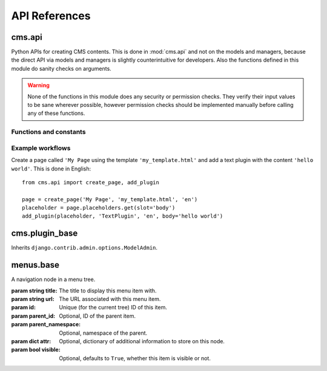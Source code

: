 ##############
API References
##############

*******
cms.api
*******

Python APIs for creating CMS contents. This is done in :mod:`cms.api` and not
on the models and managers, because the direct API via models and managers is
slightly counterintuitive for developers. Also the functions defined in this
module do sanity checks on arguments.
    
.. warning:: None of the functions in this module does any security or permission
             checks. They verify their input values to be sane wherever
             possible, however permission checks should be implemented manually
             before calling any of these functions.


Functions and constants
=======================

.. module:: cms.api

.. data:: VISIBILITY_ALL

    Used for the ``limit_menu_visibility`` keyword argument to
    :func:`create_page`. Does not limit menu visibility.


.. data:: VISIBILITY_USERS

    Used for the ``limit_menu_visibility`` keyword argument to
    :func:`create_page`. Limits menu visibility to authenticated users.


.. data:: VISIBILITY_STAFF

    Used for the ``limit_menu_visibility`` keyword argument to
    :func:`create_page`. Limits menu visibility to staff users.


.. function:: create_page(title, template, language, menu_title=None, slug=None, apphook=None, redirect=None, meta_description=None, meta_keywords=None, created_by='python-api', parent=None, publication_date=None, publication_end_date=None, in_navigation=False, soft_root=False, reverse_id=None, navigation_extenders=None, published=False, site=None, login_required=False, limit_visibility_in_menu=VISIBILITY_ALL, position="last-child")

    Creates a :class:`cms.models.pagemodel.Page` instance and returns it. Also
    creates a :class:`cms.models.titlemodel.Title` instance for the specified
    language.
    
    :param string title: Title of the page
    :param string template: Template to use for this page. Must be in :setting:`CMS_TEMPLATES`
    :param string language: Language code for this page. Must be in :setting:`django:LANGUAGES`
    :param string menu_title: Menu title for this page
    :param string slug: Slug for the page, by default uses a slugified version of *title*
    :param apphook: Application to hook on this page, must be a valid apphook
    :type apphook: string or :class:`cms.app_base.CMSApp` subclass
    :param string redirect: URL redirect (only applicable if :setting:`CMS_REDIRECTS` is ``True``)
    :param string meta_description: Description of this page for SEO
    :param string meta_keywords: Keywords for this page for SEO
    :param created_by: User that is creating this page
    :type created_by: string of :class:`django.contrib.auth.models.User` instance
    :param parent: Parent page of this page
    :type parent: :class:`cms.models.pagemodel.Page` instance
    :param datetime publication_date: Date to publish this page
    :param datetime publication_end_date: Date to unpublish this page
    :param boolean in_navigation: Whether this page should be in the navigation or not
    :param boolean soft_root: Whether this page is a softroot or not
    :param string reverse_id: Reverse ID of this page (for template tags)
    :param string navigation_extenders: Menu to attach to this page. Must be a valid menu
    :param boolean published: Whether this page should be published or not
    :param site: Site to put this page on
    :type site: :class:`django.contrib.sites.models.Site` instance
    :param boolean login_required: Whether users must be logged in or not to view this page
    :param limit_menu_visibility: Limits visibility of this page in the menu
    :type limit_menu_visibility: :data:`VISIBILITY_ALL` or :data:`VISIBILITY_USERS` or :data:`VISIBILITY_STAFF`
    :param string position: Where to insert this node if *parent* is given, must be ``'first-child'`` or ``'last-child'``
    :param string overwrite_url: Overwritten path for this page


.. function:: create_title(language, title, page, menu_title=None, slug=None, apphook=None, redirect=None, meta_description=None, meta_keywords=None, parent=None)
    
    Creates a :class:`cms.models.titlemodel.Title` instance and returns it.

    :param string language: Language code for this page. Must be in :setting:`django:LANGUAGES`
    :param string title: Title of the page
    :param page: The page for which to create this title
    :type page: :class:`cms.models.pagemodel.Page` instance
    :param string menu_title: Menu title for this page
    :param string slug: Slug for the page, by default uses a slugified version of *title*
    :param apphook: Application to hook on this page, must be a valid apphook
    :type apphook: string or :class:`cms.app_base.CMSApp` subclass
    :param string redirect: URL redirect (only applicable if :setting:`CMS_REDIRECTS` is ``True``)
    :param string meta_description: Description of this page for SEO
    :param string meta_keywords: Keywords for this page for SEO
    :param parent: Used for automated slug generation
    :type parent: :class:`cms.models.pagemodel.Page` instance
    :param string overwrite_url: Overwritten path for this page


.. function:: add_plugin(placeholder, plugin_type, language, position='last-child', **data)

    Adds a plugin to a placeholder and returns it.

    :param placeholder: Placeholder to add the plugin to
    :type placeholder: :class:`cms.models.placeholdermodel.Placeholder` instance
    :param plugin_type: What type of plugin to add
    :type plugin_type: string or :class:`cms.plugin_base.CMSPluginBase` subclass, must be a valid plugin
    :param string language: Language code for this plugin, must be in :setting:`django:LANGUAGES`
    :param string position: Position to add this plugin to the placeholder, must be a valid django-mptt position
    :param kwargs data: Data for the plugin type instance


.. function:: create_page_user(created_by, user, can_add_page=True, can_change_page=True, can_delete_page=True, can_recover_page=True, can_add_pageuser=True, can_change_pageuser=True, can_delete_pageuser=True, can_add_pagepermission=True, can_change_pagepermission=True, can_delete_pagepermission=True, grant_all=False) 
    
    Creates a page user for the user provided and returns that page user.
    
    :param created_by: The user that creates the page user
    :type created_by: :class:`django.contrib.auth.models.User` instance
    :param user: The user to create the page user from
    :type user: :class:`django.contrib.auth.models.User` instance
    :param boolean can_*: Permissions to give the user
    :param boolean grant_all: Grant all permissions to the user


.. function:: assign_user_to_page(page, user, grant_on=ACCESS_PAGE_AND_DESCENDANTS, can_add=False, can_change=False, can_delete=False, can_change_advanced_settings=False, can_publish=False, can_change_permissions=False, can_move_page=False, can_moderate=False, grant_all=False)
    
    Assigns a user to a page and gives them some permissions. Returns the 
    :class:`cms.models.permissionmodels.PagePermission` object that gets
    created.
    
    :param page: The page to assign the user to
    :type page: :class:`cms.models.pagemodel.Page` instance
    :param user: The user to assign to the page
    :type user: :class:`django.contrib.auth.models.User` instance
    :param grant_on: Controls which pages are affected
    :type grant_on: :data:`cms.models.moderatormodels.ACCESS_PAGE`, :data:`cms.models.moderatormodels.ACCESS_CHILDREN`, :data:`cms.models.moderatormodels.ACCESS_DESCENDANTS` or :data:`cms.models.moderatormodels.ACCESS_PAGE_AND_DESCENDANTS`
    :param can_*: Permissions to grant
    :param boolean grant_all: Grant all permissions to the user
    

.. function:: publish_page(page, user, approve=False)

    Publishes a page and optionally approves that publication.
    
    :param page: The page to publish
    :type page: :class:`cms.models.pagemodel.Page` instance
    :param user: The user that performs this action
    :type user: :class:`django.contrib.auth.models.User` instance
    :param boolean approve: Whether to approve the publication or not
    

.. function:: approve_page(page, user)

    Approves a page.
    
    :param page: The page to approve
    :type page: :class:`cms.models.pagemodel.Page` instance
    :param user: The user that performs this action
    :type user: :class:`django.contrib.auth.models.User` instance


Example workflows
=================

Create a page called ``'My Page`` using the template ``'my_template.html'`` and
add a text plugin with the content ``'hello world'``. This is done in English::

    from cms.api import create_page, add_plugin
    
    page = create_page('My Page', 'my_template.html', 'en')
    placeholder = page.placeholders.get(slot='body')
    add_plugin(placeholder, 'TextPlugin', 'en', body='hello world')


***************
cms.plugin_base
***************

.. module:: cms.plugin_base

.. class:: CMSPluginBase

    Inherits ``django.contrib.admin.options.ModelAdmin``.
        
    .. attribute:: admin_preview
    
        Defaults to ``False``, if ``True`` there will be a preview in the admin.
        
    .. attribute:: change_form_template

        Custom template to use to render the form to edit this plugin.    
    
    .. attribute:: form
    
        Custom form class to be used to edit this plugin.

    .. attribute:: model

        Is the :class:`CMSPlugin` model we created earlier. If you don't need
        model because you just want to display some template logic, use
        :class:`CMSPlugin` from :mod:`cms.models` as the model instead.
        
    .. attribute:: module

        Will group the plugin in the plugin editor. If module is ``None``,
        plugin is grouped "Generic" group.
    
    .. attribute:: name
        
        Will be displayed in the plugin editor.
        
    .. attribute:: render_plugin
    
        If set to ``False``, this plugin will not be rendered at all.
        
    .. attribute:: render_template
    
        Will be rendered with the context returned by the render function.
        
    .. attribute:: text_enabled
    
        Whether this plugin can be used in text plugins or not.
        
    .. method:: icon_alt(instance)
        
        Returns the alt text for the icon used in text plugins, see
        :meth:`icon_src`. 
        
    .. method:: icon_src(instance)
    
        Returns the url to the icon to be used for the given instance when that
        instance is used inside a text plugin.
        
    .. method:: render(context, instance, placeholder)
    
        This method returns the context to be used to render the template
        specified in :attr:`render_template`.
        
        :param context: Current template context.
        :param instance: Plugin instance that is being rendered.
        :param placeholder: Name of the placeholder the plugin is in.
        :rtype: ``dict``


**********
menus.base
**********

.. module:: menus.base

.. class:: NavigationNode(title, url, id[, parent_id=None][, parent_namespace=None][, attr=None][, visible=True])

    A navigation node in a menu tree.
        
    :param string title: The title to display this menu item with.
    :param string url: The URL associated with this menu item.
    :param id: Unique (for the current tree) ID of this item.
    :param parent_id: Optional, ID of the parent item.
    :param parent_namespace: Optional, namespace of the parent.
    :param dict attr: Optional, dictionary of additional information to store on
                      this node.
    :param bool visible: Optional, defaults to ``True``, whether this item is
                         visible or not.


    .. method:: get_descendants

        Returns a list of all children beneath the current menu item.

    .. method:: get_ancestors

        Returns a list of all parent items, excluding the current menu item.

    .. method:: get_absolute_url

        Utility method to return the URL associated with this menu item,
        primarily to follow naming convention asserted by Django.

    .. method:: get_menu_title

        Utility method to return the associated title, using the same naming
        convention used by :class:`cms.models.pagemodel.Page`.

